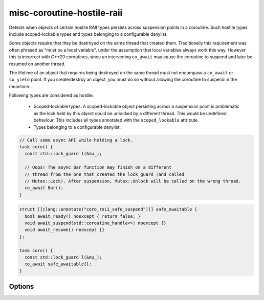 .. title:: clang-tidy - misc-coroutine-hostile-raii

misc-coroutine-hostile-raii
===========================

Detects when objects of certain hostile RAII types persists across suspension
points in a coroutine. Such hostile types include scoped-lockable types and
types belonging to a configurable denylist.

Some objects require that they be destroyed on the same thread that created them.
Traditionally this requirement was often phrased as "must be a local variable",
under the assumption that local variables always work this way. However this is
incorrect with C++20 coroutines, since an intervening ``co_await`` may cause the
coroutine to suspend and later be resumed on another thread.

The lifetime of an object that requires being destroyed on the same thread must
not encompass a ``co_await`` or ``co_yield`` point. If you create/destroy an object,
you must do so without allowing the coroutine to suspend in the meantime.

Following types are considered as hostile:

 - Scoped-lockable types: A scoped-lockable object persisting across a suspension
   point is problematic as the lock held by this object could be unlocked by a
   different thread. This would be undefined behaviour.
   This includes all types annotated with the ``scoped_lockable`` attribute.

 - Types belonging to a configurable denylist.

.. code-block:: c++

  // Call some async API while holding a lock.
  task coro() {
    const std::lock_guard l(&mu_);

    // Oops! The async Bar function may finish on a different
    // thread from the one that created the lock_guard (and called
    // Mutex::Lock). After suspension, Mutex::Unlock will be called on the wrong thread.
    co_await Bar();
  }

.. code-block:: c++

  struct [[clang::annotate("coro_raii_safe_suspend")]] safe_awaitable {
    bool await_ready() noexcept { return false; }
    void await_suspend(std::coroutine_handle<>) noexcept {}
    void await_resume() noexcept {}
  };

  task coro() {
    const std::lock_guard l(&mu_);
    co_await safe_awaitable{};
  }


Options
-------

.. option:: RAIITypesList

    A semicolon-separated list of qualified types which should not be allowed to
    persist across suspension points.
    Eg: ``my::lockable; a::b;::my::other::lockable;``
    The default value of this option is `"std::lock_guard;std::scoped_lock"`.
